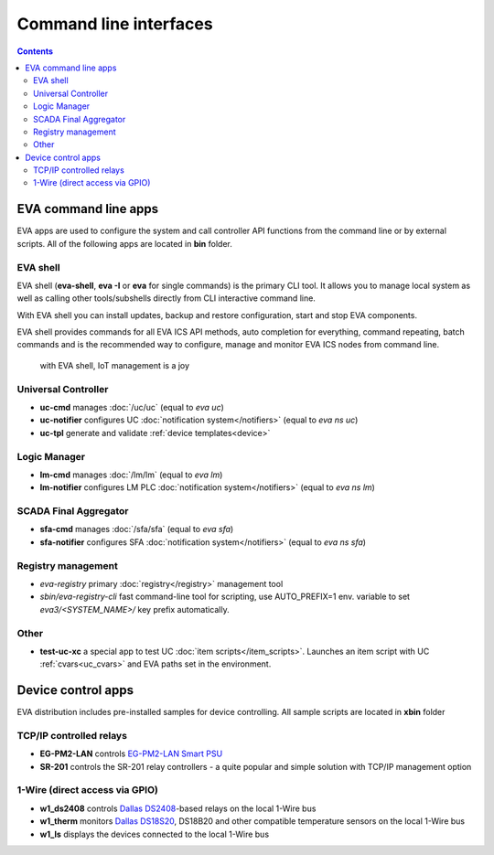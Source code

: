Command line interfaces
***********************

.. contents::

EVA command line apps
=====================

EVA apps are used to configure the system and call controller API functions
from the command line or by external scripts. All of the following apps are
located in **bin** folder.

EVA shell
---------

EVA shell (**eva-shell**, **eva -I** or **eva** for single commands) is the
primary CLI tool. It allows you to manage local system as well as calling other
tools/subshells directly from CLI interactive command line.

With EVA shell you can install updates, backup and restore configuration,
start and stop EVA components.

EVA shell provides commands for all EVA ICS API methods, auto completion for
everything, command repeating, batch commands and is the recommended way to
configure, manage and monitor EVA ICS nodes from command line.

.. figure:: eva-shell.png
    :scale: 100%
    :alt: EVA shell

    with EVA shell, IoT management is a joy

Universal Controller
--------------------

* **uc-cmd** manages :doc:`/uc/uc` (equal to *eva uc*)
* **uc-notifier** configures UC :doc:`notification system</notifiers>` (equal
  to *eva ns uc*)
* **uc-tpl** generate and validate :ref:`device templates<device>`

Logic Manager
-------------

* **lm-cmd** manages :doc:`/lm/lm` (equal to *eva lm*)
* **lm-notifier** configures LM PLC :doc:`notification system</notifiers>`
  (equal to *eva ns lm*)

SCADA Final Aggregator
----------------------

* **sfa-cmd** manages :doc:`/sfa/sfa` (equal to *eva sfa*)
* **sfa-notifier** configures SFA :doc:`notification system</notifiers>` (equal
  to *eva ns sfa*)

Registry management
-------------------

* *eva-registry* primary :doc:`registry</registry>` management tool

* *sbin/eva-registry-cli* fast command-line tool for scripting, use
  AUTO_PREFIX=1 env. variable to set *eva3/<SYSTEM_NAME>/* key prefix
  automatically.

Other
-----

* **test-uc-xc** a special app to test UC :doc:`item scripts</item_scripts>`.
  Launches an item script with UC :ref:`cvars<uc_cvars>` and EVA paths set in
  the environment.

Device control apps
===================

EVA distribution includes pre-installed samples for device controlling. All
sample scripts are located in **xbin** folder

TCP/IP controlled relays
------------------------

* **EG-PM2-LAN** controls `EG-PM2-LAN Smart PSU
  <http://energenie.com/item.aspx?id=7557>`_
* **SR-201** controls the SR-201 relay controllers - a quite popular and simple
  solution with TCP/IP management option

1-Wire (direct access via GPIO)
-------------------------------

* **w1_ds2408** controls `Dallas
  DS2408 <https://datasheets.maximintegrated.com/en/ds/DS2408.pdf>`_-based
  relays on the local 1-Wire bus
* **w1_therm** monitors `Dallas DS18S20
  <https://datasheets.maximintegrated.com/en/ds/DS18S20.pdf>`_, DS18B20 and
  other compatible temperature sensors on the local 1-Wire bus
* **w1_ls** displays the devices connected to the local 1-Wire bus
